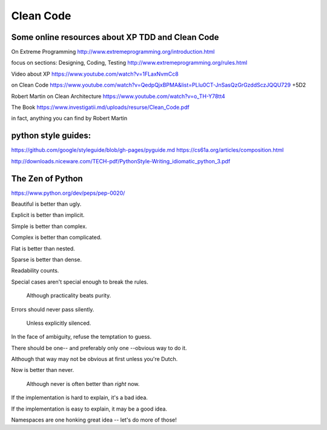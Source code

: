 Clean Code
==========


Some online resources about XP TDD and Clean Code
--------------------------------------------------

On Extreme Programming http://www.extremeprogramming.org/introduction.html

focus on sections: Designing, Coding, Testing http://www.extremeprogramming.org/rules.html

Video about XP https://www.youtube.com/watch?v=1FLaxNvmCc8

on Clean Code https://www.youtube.com/watch?v=QedpQjxBPMA&list=PLlu0CT-JnSasQzGrGzddSczJQQU729
+5D2

Robert Martin on Clean Architecture https://www.youtube.com/watch?v=o_TH-Y78tt4

The Book https://www.investigatii.md/uploads/resurse/Clean_Code.pdf

in fact, anything you can find by Robert Martin



python style guides:
--------------------

https://github.com/google/styleguide/blob/gh-pages/pyguide.md
https://cs61a.org/articles/composition.html

http://downloads.niceware.com/TECH-pdf/PythonStyle-Writing_idiomatic_python_3.pdf



The Zen of Python
-----------------

https://www.python.org/dev/peps/pep-0020/

Beautiful is better than ugly.

Explicit is better than implicit.

Simple is better than complex.

Complex is better than complicated.

Flat is better than nested.

Sparse is better than dense.

Readability counts.

Special cases aren't special enough to break the rules.

  Although practicality beats purity.

Errors should never pass silently.

  Unless explicitly silenced.

In the face of ambiguity, refuse the temptation to guess.

There should be one-- and preferably only one --obvious way to do it.

Although that way may not be obvious at first unless you're Dutch.

Now is better than never.

  Although never is often better than *right* now.

If the implementation is hard to explain, it's a bad idea.

If the implementation is easy to explain, it may be a good idea.

Namespaces are one honking great idea -- let's do more of those!


